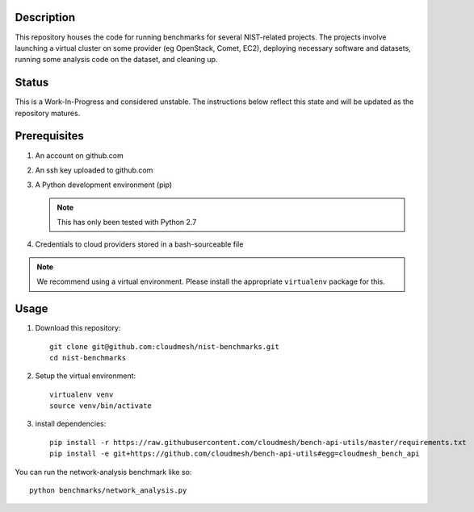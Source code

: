=============
 Description
=============


This repository houses the code for running benchmarks for several NIST-related projects.
The projects involve launching a virtual cluster on some provider (eg OpenStack, Comet, EC2), deploying necessary software and datasets, running some analysis code on the dataset, and cleaning up.


========
 Status
========

This is a Work-In-Progress and considered unstable.
The instructions below reflect this state and will be updated as the repository matures.


===============
 Prerequisites
===============

#. An account on github.com
#. An ssh key uploaded to github.com
#. A Python development environment (pip)

   .. note::

      This has only been tested with Python 2.7

#. Credentials to cloud providers stored in a bash-sourceable file


.. note::

   We recommend using a virtual environment. Please install the
   appropriate ``virtualenv`` package for this.


=======
 Usage
=======


#. Download this repository::

     git clone git@github.com:cloudmesh/nist-benchmarks.git
     cd nist-benchmarks

#. Setup the virtual environment::

     virtualenv venv
     source venv/bin/activate

#. install dependencies::

     pip install -r https://raw.githubusercontent.com/cloudmesh/bench-api-utils/master/requirements.txt
     pip install -e git+https://github.com/cloudmesh/bench-api-utils#egg=cloudmesh_bench_api



You can run the network-analysis benchmark like so::

  python benchmarks/network_analysis.py


